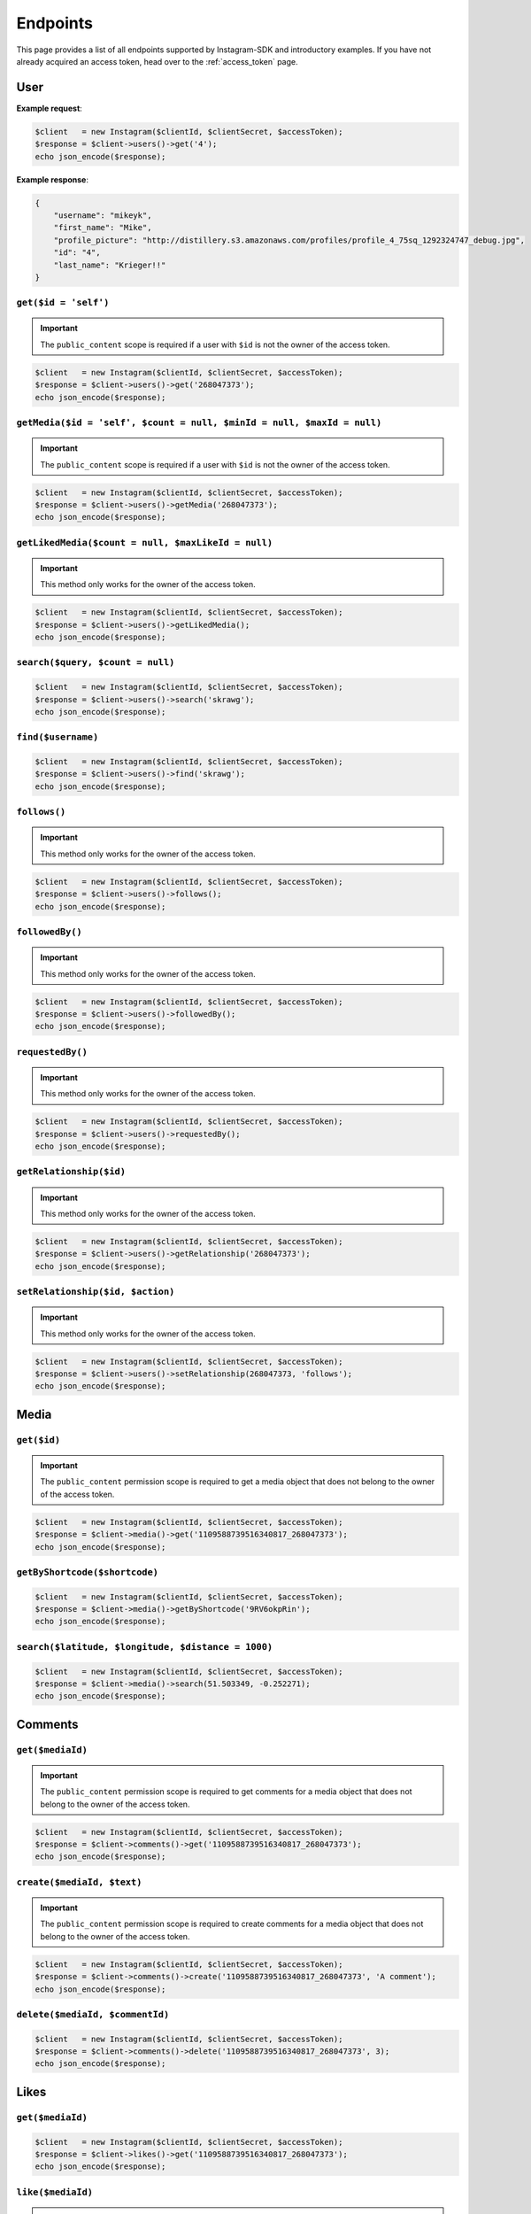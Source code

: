 =========
Endpoints
=========

This page provides a list of all endpoints supported by Instagram-SDK and
introductory examples. If you have not already acquired an access token, head
over to the :ref:`access_token` page.


User
====

.. http:get:: /users/(int:$id)

**Example request**:

.. code-block:: php

    $client   = new Instagram($clientId, $clientSecret, $accessToken);
    $response = $client->users()->get('4');
    echo json_encode($response);

**Example response**:

.. code-block:: json

    {
        "username": "mikeyk",
        "first_name": "Mike",
        "profile_picture": "http://distillery.s3.amazonaws.com/profiles/profile_4_75sq_1292324747_debug.jpg",
        "id": "4",
        "last_name": "Krieger!!"
    }


``get($id = 'self')``
---------------------

.. important::

    The ``public_content`` scope is required if a user with ``$id`` is not the
    owner of the access token.

.. code-block:: php

    $client   = new Instagram($clientId, $clientSecret, $accessToken);
    $response = $client->users()->get('268047373');
    echo json_encode($response);

``getMedia($id = 'self', $count = null, $minId = null, $maxId = null)``
-----------------------------------------------------------------------

.. important::

    The ``public_content`` scope is required if a user with ``$id`` is not the
    owner of the access token.

.. code-block:: php

    $client   = new Instagram($clientId, $clientSecret, $accessToken);
    $response = $client->users()->getMedia('268047373');
    echo json_encode($response);

``getLikedMedia($count = null, $maxLikeId = null)``
---------------------------------------------------

.. important::

    This method only works for the owner of the access token.

.. code-block:: php

    $client   = new Instagram($clientId, $clientSecret, $accessToken);
    $response = $client->users()->getLikedMedia();
    echo json_encode($response);

``search($query, $count = null)``
---------------------------------

.. code-block:: php

    $client   = new Instagram($clientId, $clientSecret, $accessToken);
    $response = $client->users()->search('skrawg');
    echo json_encode($response);

``find($username)``
-------------------

.. code-block:: php

    $client   = new Instagram($clientId, $clientSecret, $accessToken);
    $response = $client->users()->find('skrawg');
    echo json_encode($response);

``follows()``
-------------

.. important::

    This method only works for the owner of the access token.

.. code-block:: php

    $client   = new Instagram($clientId, $clientSecret, $accessToken);
    $response = $client->users()->follows();
    echo json_encode($response);

``followedBy()``
----------------

.. important::

    This method only works for the owner of the access token.

.. code-block:: php

    $client   = new Instagram($clientId, $clientSecret, $accessToken);
    $response = $client->users()->followedBy();
    echo json_encode($response);

``requestedBy()``
-----------------

.. important::

    This method only works for the owner of the access token.

.. code-block:: php

    $client   = new Instagram($clientId, $clientSecret, $accessToken);
    $response = $client->users()->requestedBy();
    echo json_encode($response);

``getRelationship($id)``
------------------------

.. important::

    This method only works for the owner of the access token.

.. code-block:: php

    $client   = new Instagram($clientId, $clientSecret, $accessToken);
    $response = $client->users()->getRelationship('268047373');
    echo json_encode($response);

``setRelationship($id, $action)``
---------------------------------

.. important::

    This method only works for the owner of the access token.

.. code-block:: php

    $client   = new Instagram($clientId, $clientSecret, $accessToken);
    $response = $client->users()->setRelationship(268047373, 'follows');
    echo json_encode($response);

Media
=====

``get($id)``
------------

.. important::

    The ``public_content`` permission scope is required to get a media object
    that does not belong to the owner of the access token.

.. code-block:: php

    $client   = new Instagram($clientId, $clientSecret, $accessToken);
    $response = $client->media()->get('1109588739516340817_268047373');
    echo json_encode($response);

``getByShortcode($shortcode)``
------------------------------

.. code-block:: php

    $client   = new Instagram($clientId, $clientSecret, $accessToken);
    $response = $client->media()->getByShortcode('9RV6okpRin');
    echo json_encode($response);

``search($latitude, $longitude, $distance = 1000)``
---------------------------------------------------

.. code-block:: php

    $client   = new Instagram($clientId, $clientSecret, $accessToken);
    $response = $client->media()->search(51.503349, -0.252271);
    echo json_encode($response);

Comments
========

``get($mediaId)``
-----------------

.. important::

    The ``public_content`` permission scope is required to get comments for a
    media object that does not belong to the owner of the access token.

.. code-block:: php

    $client   = new Instagram($clientId, $clientSecret, $accessToken);
    $response = $client->comments()->get('1109588739516340817_268047373');
    echo json_encode($response);

``create($mediaId, $text)``
---------------------------

.. important::

    The ``public_content`` permission scope is required to create comments for a
    media object that does not belong to the owner of the access token.

.. code-block:: php

    $client   = new Instagram($clientId, $clientSecret, $accessToken);
    $response = $client->comments()->create('1109588739516340817_268047373', 'A comment');
    echo json_encode($response);

``delete($mediaId, $commentId)``
--------------------------------

.. code-block:: php

    $client   = new Instagram($clientId, $clientSecret, $accessToken);
    $response = $client->comments()->delete('1109588739516340817_268047373', 3);
    echo json_encode($response);

Likes
=====

``get($mediaId)``
-----------------

.. code-block:: php

    $client   = new Instagram($clientId, $clientSecret, $accessToken);
    $response = $client->likes()->get('1109588739516340817_268047373');
    echo json_encode($response);

``like($mediaId)``
------------------

.. important::

    The ``public_content`` permission scope is required to create likes on a
    media object that does not belong to the owner of the access token.

.. code-block:: php

    $client   = new Instagram($clientId, $clientSecret, $accessToken);
    $response = $client->likes()->like('1109588739516340817_268047373');
    echo json_encode($response);

``unlike($mediaId)``
--------------------

.. important::

    The ``public_content`` permission scope is required to delete likes on a
    media object that does not belong to the owner of the access token.

.. code-block:: php

    $client   = new Instagram($clientId, $clientSecret, $accessToken);
    $response = $client->likes()->unlike('1109588739516340817_268047373');
    echo json_encode($response);


Tags
====

``get($tag)``
-------------

.. code-block:: php

    $client   = new Instagram($clientId, $clientSecret, $accessToken);
    $response = $client->tags()->get('snowy');
    echo json_encode($response);

``getRecentMedia($tag, $count = null, $minTagId = null, $maxTagId = null)``
---------------------------------------------------------------------------

.. code-block:: php

    $client   = new Instagram($clientId, $clientSecret, $accessToken);
    $response = $client->tags()->getRecentMedia('snowy');
    echo json_encode($response);

``search($tag)``
----------------

.. code-block:: php

    $client   = new Instagram($clientId, $clientSecret, $accessToken);
    $response = $client->tags()->search('snow');
    echo json_encode($response);


Locations
=========

``get($id)``
------------

.. code-block:: php

    $client   = new Instagram($clientId, $clientSecret, $accessToken);
    $response = $client->locations()->get('1');
    echo json_encode($response);

``getRecentMedia($id, $minId = null, $maxId = null)``
-----------------------------------------------------

.. code-block:: php

    $client   = new Instagram($clientId, $clientSecret, $accessToken);
    $response = $client->locations()->getRecentMedia('1');
    echo json_encode($response);

``search($latitude, $longitude, $distance = 1000)``
---------------------------------------------------

.. code-block:: php

    $client   = new Instagram($clientId, $clientSecret, $accessToken);
    $response = $client->locations()->search(48.858325999999998, 2.294505);
    echo json_encode($response);

``searchByFacebookPlacesId($facebookPlacesId)``
-----------------------------------------------

.. code-block:: php

    $client   = new Instagram($clientId, $clientSecret, $accessToken);
    $response = $client->locations()->searchByFacebookPlacesId(114226462057675);
    echo json_encode($response);

``searchByFoursquareId($foursquareId)``
---------------------------------------

.. code-block:: php

    $client   = new Instagram($clientId, $clientSecret, $accessToken);
    $response = $client->locations()->searchByFoursquareId('51a2445e5019c80b56934c75');
    echo json_encode($response);

